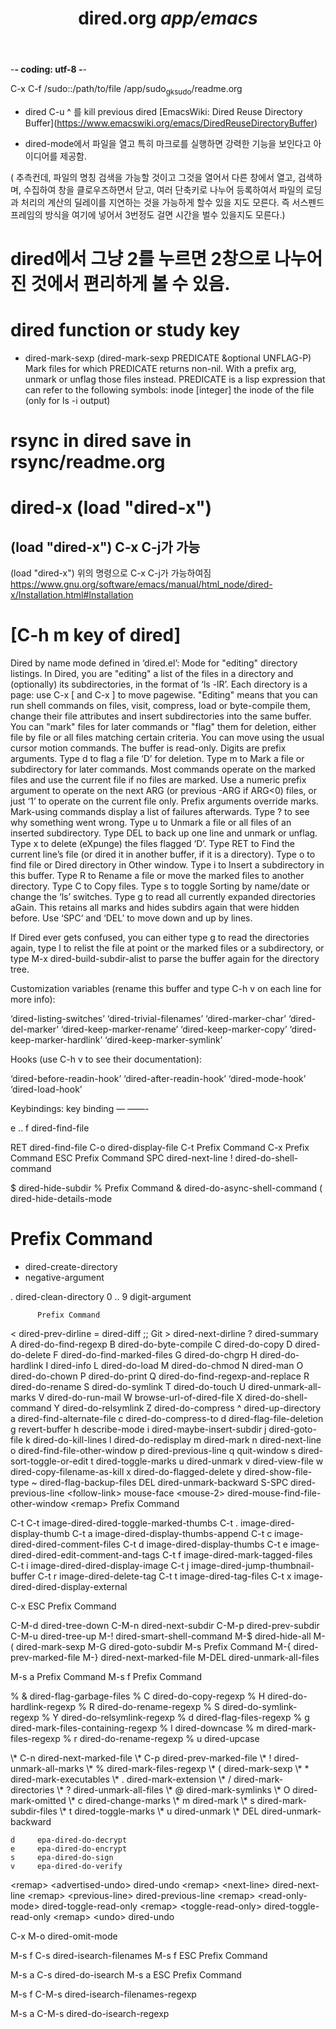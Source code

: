 #+TITLE: dired.org /app/emacs/
#+CREATOR: LEEJEONGPYO
#+where_is_source_FILE: (dired-jump 3 "~/config_github/app/emacs/dired.org")
#+STARTUP: showeverything indent

-*- coding: utf-8 -*-

C-x C-f /sudo::/path/to/file /app/sudo_gksudo/readme.org
- dired C-u ^ 를 kill previous dired [EmacsWiki: Dired Reuse Directory Buffer](https://www.emacswiki.org/emacs/DiredReuseDirectoryBuffer)

- dired-mode에서 파일을 열고 특히 마크로를 실행하면 강력한 기능을 보인다고 아이디어를 제공함.
( 추측컨데, 파일의 명칭 검색을 가능할 것이고 그것을 열어서 다른 창에서 열고, 검색하며, 수집하여 창을 클로우즈하면서 닫고, 
여러 단축키로 나누어 등록하여서 파일의 로딩과 처리의 계산의 딜레이를 지연하는 것을 가능하게 할수 있을 지도 모른다.
즉 서스펜드프레임의 방식을 여기에 넣어서 3번정도 걸면 시간을 벌수 있을지도 모른다.)



* dired에서 그냥 2를 누르면 2창으로 나누어진 것에서 편리하게 볼 수 있음.
* dired function or study key
- dired-mark-sexp 
  (dired-mark-sexp PREDICATE &optional UNFLAG-P)
  Mark files for which PREDICATE returns non-nil.
  With a prefix arg, unmark or unflag those files instead.
  PREDICATE is a lisp expression that can refer to the following symbols:
        inode  [integer] the inode of the file (only for ls -i output)

* rsync in dired save in rsync/readme.org  
* dired-x (load "dired-x") 

** (load "dired-x") C-x C-j가 가능
(load "dired-x")
위의 명령으로 C-x C-j가 가능하여짐 
https://www.gnu.org/software/emacs/manual/html_node/dired-x/Installation.html#Installation


* [C-h m key of dired]
Dired by name mode defined in ‘dired.el’:
Mode for "editing" directory listings.
In Dired, you are "editing" a list of the files in a directory and
  (optionally) its subdirectories, in the format of ‘ls -lR’.
  Each directory is a page: use C-x [ and C-x ] to move pagewise.
"Editing" means that you can run shell commands on files, visit,
  compress, load or byte-compile them, change their file attributes
  and insert subdirectories into the same buffer.  You can "mark"
  files for later commands or "flag" them for deletion, either file
  by file or all files matching certain criteria.
You can move using the usual cursor motion commands.
The buffer is read-only.  Digits are prefix arguments.
Type d to flag a file ‘D’ for deletion.
Type m to Mark a file or subdirectory for later commands.
  Most commands operate on the marked files and use the current file
  if no files are marked.  Use a numeric prefix argument to operate on
  the next ARG (or previous -ARG if ARG<0) files, or just ‘1’
  to operate on the current file only.  Prefix arguments override marks.
  Mark-using commands display a list of failures afterwards.  Type ?
  to see why something went wrong.
Type u to Unmark a file or all files of an inserted subdirectory.
Type DEL to back up one line and unmark or unflag.
Type x to delete (eXpunge) the files flagged ‘D’.
Type RET to Find the current line’s file
  (or dired it in another buffer, if it is a directory).
Type o to find file or Dired directory in Other window.
Type i to Insert a subdirectory in this buffer.
Type R to Rename a file or move the marked files to another directory.
Type C to Copy files.
Type s to toggle Sorting by name/date or change the ‘ls’ switches.
Type g to read all currently expanded directories aGain.
  This retains all marks and hides subdirs again that were hidden before.
Use ‘SPC’ and ‘DEL’ to move down and up by lines.

If Dired ever gets confused, you can either type g to read the
directories again, type l to relist the file at point or the marked files or a
subdirectory, or type M-x dired-build-subdir-alist to parse the buffer
again for the directory tree.

Customization variables (rename this buffer and type C-h v on each line
for more info):

  ‘dired-listing-switches’
  ‘dired-trivial-filenames’
  ‘dired-marker-char’
  ‘dired-del-marker’
  ‘dired-keep-marker-rename’
  ‘dired-keep-marker-copy’
  ‘dired-keep-marker-hardlink’
  ‘dired-keep-marker-symlink’

Hooks (use C-h v to see their documentation):

  ‘dired-before-readin-hook’
  ‘dired-after-readin-hook’
  ‘dired-mode-hook’
  ‘dired-load-hook’

Keybindings:
key             binding
---             -------

e .. f		dired-find-file

RET		dired-find-file
C-o		dired-display-file
C-t		Prefix Command
C-x		Prefix Command
ESC		Prefix Command
SPC		dired-next-line
!		dired-do-shell-command
#		dired-flag-auto-save-files
$		dired-hide-subdir
%		Prefix Command
&		dired-do-async-shell-command
(		dired-hide-details-mode
*		Prefix Command
+		dired-create-directory
-		negative-argument
.		dired-clean-directory
0 .. 9		digit-argument
:		Prefix Command
<		dired-prev-dirline
=		dired-diff                ;; Git
>		dired-next-dirline
?		dired-summary
A		dired-do-find-regexp
B		dired-do-byte-compile
C		dired-do-copy
D		dired-do-delete
F		dired-do-find-marked-files
G		dired-do-chgrp
H		dired-do-hardlink
I		dired-info
L		dired-do-load
M		dired-do-chmod
N		dired-man
O		dired-do-chown
P		dired-do-print
Q		dired-do-find-regexp-and-replace
R		dired-do-rename
S		dired-do-symlink
T		dired-do-touch
U		dired-unmark-all-marks
V		dired-do-run-mail
W		browse-url-of-dired-file
X		dired-do-shell-command
Y		dired-do-relsymlink
Z		dired-do-compress
^		dired-up-directory
a		dired-find-alternate-file
c		dired-do-compress-to
d		dired-flag-file-deletion
g		revert-buffer
h		describe-mode
i		dired-maybe-insert-subdir
j		dired-goto-file
k		dired-do-kill-lines
l		dired-do-redisplay
m		dired-mark
n		dired-next-line
o		dired-find-file-other-window
p		dired-previous-line
q		quit-window
s		dired-sort-toggle-or-edit
t		dired-toggle-marks
u		dired-unmark
v		dired-view-file
w		dired-copy-filename-as-kill
x		dired-do-flagged-delete
y		dired-show-file-type
~		dired-flag-backup-files
DEL		dired-unmark-backward
S-SPC		dired-previous-line
<follow-link>	mouse-face
<mouse-2>	dired-mouse-find-file-other-window
<remap>		Prefix Command

C-t C-t		image-dired-dired-toggle-marked-thumbs
C-t .		image-dired-display-thumb
C-t a		image-dired-display-thumbs-append
C-t c		image-dired-dired-comment-files
C-t d		image-dired-display-thumbs
C-t e		image-dired-dired-edit-comment-and-tags
C-t f		image-dired-mark-tagged-files
C-t i		image-dired-dired-display-image
C-t j		image-dired-jump-thumbnail-buffer
C-t r		image-dired-delete-tag
C-t t		image-dired-tag-files
C-t x		image-dired-dired-display-external

C-x ESC		Prefix Command

C-M-d		dired-tree-down
C-M-n		dired-next-subdir
C-M-p		dired-prev-subdir
C-M-u		dired-tree-up
M-!		dired-smart-shell-command
M-$		dired-hide-all
M-(		dired-mark-sexp
M-G		dired-goto-subdir
M-s		Prefix Command
M-{		dired-prev-marked-file
M-}		dired-next-marked-file
M-DEL		dired-unmark-all-files

M-s a		Prefix Command
M-s f		Prefix Command

% &		dired-flag-garbage-files
% C		dired-do-copy-regexp
% H		dired-do-hardlink-regexp
% R		dired-do-rename-regexp
% S		dired-do-symlink-regexp
% Y		dired-do-relsymlink-regexp
% d		dired-flag-files-regexp
% g		dired-mark-files-containing-regexp
% l		dired-downcase
% m		dired-mark-files-regexp
% r		dired-do-rename-regexp
% u		dired-upcase

\* C-n		dired-next-marked-file
\* C-p		dired-prev-marked-file
\* !		dired-unmark-all-marks
\* %		dired-mark-files-regexp
\* (		dired-mark-sexp
\* *		dired-mark-executables
\* .		dired-mark-extension
\* /		dired-mark-directories
\* ?		dired-unmark-all-files
\* @		dired-mark-symlinks
\* O		dired-mark-omitted
\* c		dired-change-marks
\* m		dired-mark
\* s		dired-mark-subdir-files
\* t		dired-toggle-marks
\* u		dired-unmark
\* DEL		dired-unmark-backward

: d		epa-dired-do-decrypt
: e		epa-dired-do-encrypt
: s		epa-dired-do-sign
: v		epa-dired-do-verify

<remap> <advertised-undo>	dired-undo
<remap> <next-line>		dired-next-line
<remap> <previous-line>		dired-previous-line
<remap> <read-only-mode>	dired-toggle-read-only
<remap> <toggle-read-only>	dired-toggle-read-only
<remap> <undo>			dired-undo

C-x M-o		dired-omit-mode

M-s f C-s	dired-isearch-filenames
M-s f ESC	Prefix Command

M-s a C-s	dired-do-isearch
M-s a ESC	Prefix Command

M-s f C-M-s	dired-isearch-filenames-regexp

M-s a C-M-s	dired-do-isearch-regexp

* 
